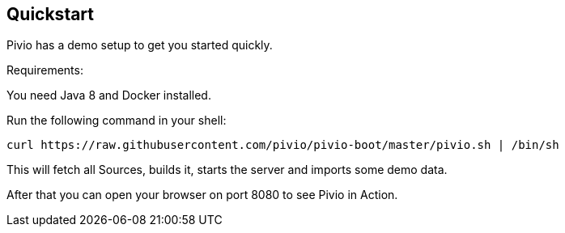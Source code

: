 [[section-quickstart]]
== Quickstart

Pivio has a demo setup to get you started quickly.

Requirements:

You need Java 8 and Docker installed.

Run the following command in your shell:

```
curl https://raw.githubusercontent.com/pivio/pivio-boot/master/pivio.sh | /bin/sh
```

This will fetch all Sources, builds it, starts the server and imports some demo data.

After that you can open your browser on port 8080 to see Pivio in Action.
